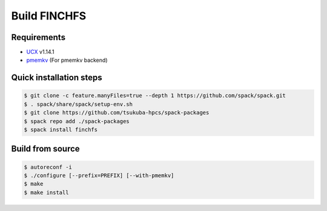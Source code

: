 =============
Build FINCHFS
=============

Requirements
============

* `UCX <https://openucx.readthedocs.io/en/master/>`_ v1.14.1
* `pmemkv <https://pmem.io/pmemkv/>`_ (For pmemkv backend)

Quick installation steps
========================

.. code-block:: bash

    $ git clone -c feature.manyFiles=true --depth 1 https://github.com/spack/spack.git
    $ . spack/share/spack/setup-env.sh
    $ git clone https://github.com/tsukuba-hpcs/spack-packages
    $ spack repo add ./spack-packages
    $ spack install finchfs

Build from source
=================

.. code-block:: bash

    $ autoreconf -i
    $ ./configure [--prefix=PREFIX] [--with-pmemkv]
    $ make
    $ make install
